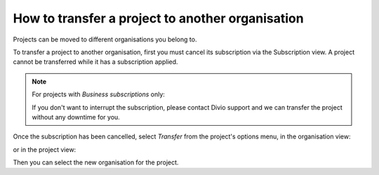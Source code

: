 .. _how-to-transfer-organisation:

How to transfer a project to another organisation
=================================================

Projects can be moved to different organisations you belong to. 

To transfer a project to another organisation, first you must cancel its subscription via the Subscription view. A
project cannot be transferred while it has a subscription applied.

.. note:: For projects with *Business subscriptions* only: 

    If you don't want to interrupt the subscription, please contact Divio support and we can transfer the project
    without any downtime for you.

Once the subscription has been cancelled, select *Transfer* from the project's options menu, in the organisation view:

.. image:: /images/options-menu-organisations-view.png
   :alt: 'options menu'
   :width: 685
   
or in the project view:

.. image:: /images/options-menu-project-view.png
   :alt: 'options menu'
   :width: 690

Then you can select the new organisation for the project.
